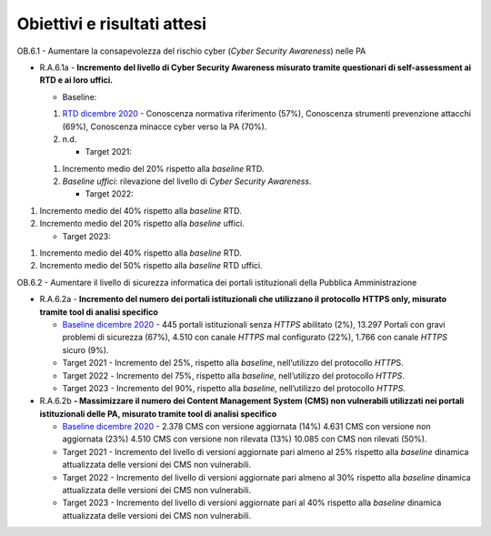.. _obiettivi-e-risultati-attesi-5:

**Obiettivi e risultati attesi**
================================

OB.6.1 - Aumentare la consapevolezza del rischio cyber (*Cyber Security
Awareness*) nelle PA

-  R.A.6.1a - **Incremento** **del livello di Cyber Security Awareness
   misurato tramite questionari di self-assessment ai RTD e ai loro
   uffici.**

   -  Baseline:

   1. `RTD dicembre
      2020 <https://monitoraggiopianotriennale.italia.it/sicurezza-informatica/>`__
      - Conoscenza normativa riferimento (57%), Conoscenza strumenti
      prevenzione attacchi (69%), Conoscenza minacce cyber verso la PA
      (70%).

   2. n.d.

      -  Target 2021:

   1. Incremento medio del 20% rispetto alla *baseline* RTD\ *.* 

   2. *Baseline uffici:* rilevazione del livello di *Cyber Security
      Awareness*.

      -  Target 2022:

1. Incremento medio del 40% rispetto alla *baseline* RTD.

2. Incremento medio del 20% rispetto alla *baseline* uffici.

   -  Target 2023:

1. Incremento medio del 40% rispetto alla *baseline* RTD.

2. Incremento medio del 50% rispetto alla *baseline* RTD uffici.

OB.6.2 - Aumentare il livello di sicurezza informatica dei portali
istituzionali della Pubblica Amministrazione

-  R.A.6.2a - **Incremento del numero dei portali istituzionali che
   utilizzano il protocollo** **HTTPS only, misurato tramite tool di
   analisi specifico**

   -  `Baseline dicembre
      2020 <https://monitoraggiopianotriennale.italia.it/sicurezza-informatica/>`__
      - 445 portali istituzionali senza *HTTPS* abilitato (2%), 13.297
      Portali con gravi problemi di sicurezza (67%), 4.510 con canale
      *HTTPS* mal configurato (22%), 1.766 con canale *HTTPS* sicuro
      (9%).

   -  Target 2021 - Incremento del 25%, rispetto alla *baseline*,
      nell’utilizzo del protocollo *HTTP*\ S.

   -  Target 2022 *-* Incremento del 75%, rispetto alla *baseline*,
      nell’utilizzo del protocollo *HTTPS*.

   -  Target 2023 - Incremento del 90%, rispetto alla *baseline*,
      nell’utilizzo del protocollo *HTTPS.*

-  R.A.6.2b **- Massimizzare il numero dei Content Management System
   (CMS) non vulnerabili utilizzati nei portali istituzionali delle PA,
   misurato tramite tool di analisi specifico**

   -  `Baseline dicembre
      2020 <https://monitoraggiopianotriennale.italia.it/sicurezza-informatica/>`__
      - 2.378 CMS con versione aggiornata (14%) 4.631 CMS con versione
      non aggiornata (23%) 4.510 CMS con versione non rilevata (13%)
      10.085 con CMS non rilevati (50%).

   -  Target 2021 - Incremento del livello di versioni aggiornate pari
      almeno al 25% rispetto alla *baseline* dinamica attualizzata delle
      versioni dei CMS non vulnerabili.

   -  Target 2022 - Incremento del livello di versioni aggiornate pari
      almeno al 30% rispetto alla *baseline* dinamica attualizzata delle
      versioni dei CMS non vulnerabili.

   -  Target 2023 - Incremento del livello di versioni aggiornate pari
      al 40% rispetto alla *baseline* dinamica attualizzata delle
      versioni dei CMS non vulnerabili.
